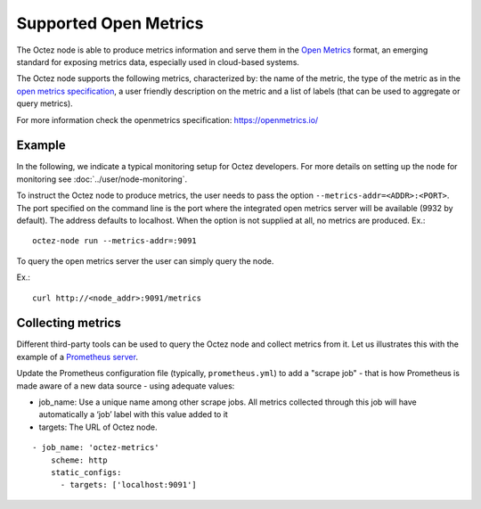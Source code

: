
Supported Open Metrics
======================

The Octez node is able to produce metrics information and serve them in the
`Open Metrics
<https://openmetrics.io/>`_ format, an emerging standard for exposing metrics data, especially used in cloud-based systems.

The Octez node supports the following metrics, characterized by: the name of
the metric, the type of the metric as in the `open metrics specification
<https://openmetrics.io/>`__, a user friendly description on the metric and a
list of labels (that can be used to aggregate or query metrics).

For more information check the openmetrics specification: https://openmetrics.io/

.. csv-table::
   :file: metrics.csv
   :header-rows: 1
   :widths: 20, 20, 20, 10


Example
-------

In the following, we indicate a typical monitoring setup for Octez developers.
For more details on setting up the node for monitoring see :doc:`../user/node-monitoring`.

To instruct the Octez node to produce metrics, the user needs to pass the option
``--metrics-addr=<ADDR>:<PORT>``. The port specified on the command line is the port
where the integrated open metrics server will be available (9932 by default).
The address defaults to localhost.
When the option is not supplied at all, no metrics are produced.
Ex.::

  octez-node run --metrics-addr=:9091

To query the open metrics server the user can simply query the node.

Ex.::

  curl http://<node_addr>:9091/metrics

Collecting metrics
------------------

Different third-party tools can be used to query the Octez node and collect
metrics from it. Let us illustrates this with the example of a `Prometheus
server <https://prometheus.io/docs/introduction/overview/>`_.

Update the Prometheus configuration file (typically, ``prometheus.yml``)
to add a "scrape job" - that is how Prometheus is made aware of a new data
source - using adequate values:

- job_name: Use a unique name among other scrape jobs. All metrics collected
  through this job will have automatically a ‘job’ label with this value added
  to it
- targets: The URL of Octez node.

::

  - job_name: 'octez-metrics'
      scheme: http
      static_configs:
        - targets: ['localhost:9091']

